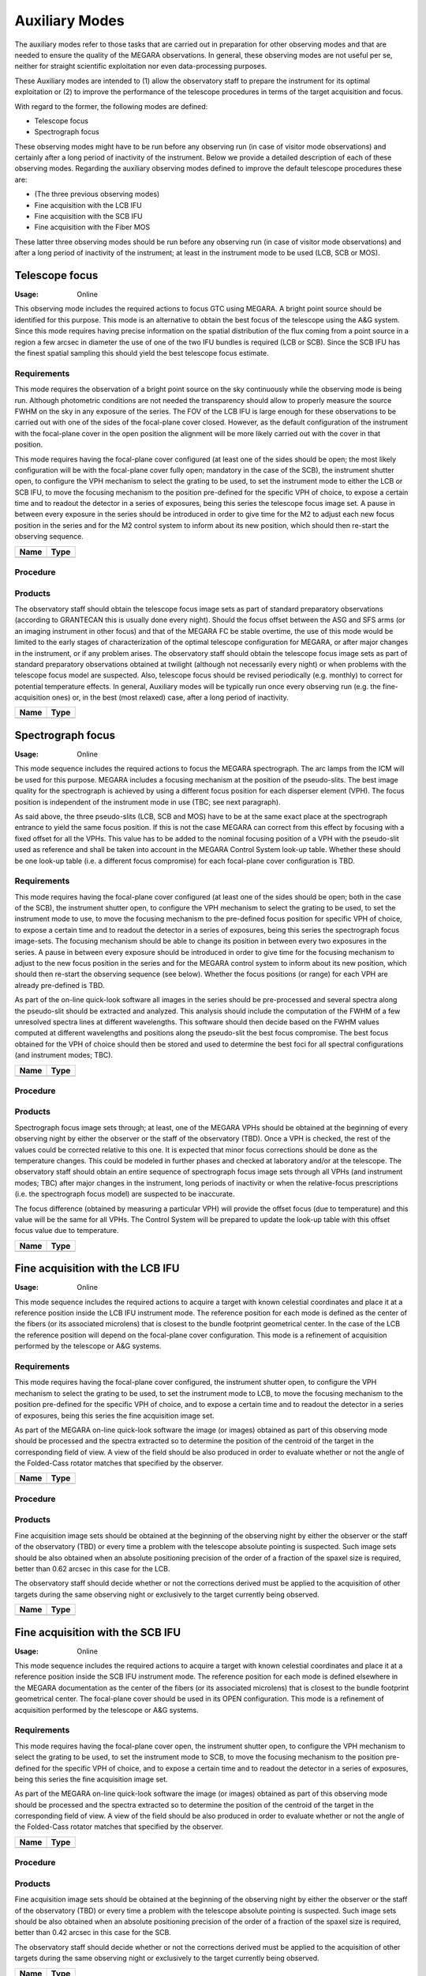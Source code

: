 Auxiliary Modes
===============
The auxiliary modes refer to those tasks that are carried out in preparation
for other observing modes and that are needed to ensure the quality of the
MEGARA observations. In general, these observing modes are not useful per se,
neither for straight scientific exploitation nor even data-processing purposes.

These Auxiliary modes are intended to (1) allow the observatory staff to
prepare the instrument for its optimal exploitation or (2) to improve the
performance of the telescope procedures in terms of the target acquisition and
focus.

With regard to the former, the following modes are defined:

* Telescope focus

* Spectrograph focus

These observing modes might have to be run before any observing run (in case of
visitor mode observations) and certainly after a long period of inactivity of
the instrument. Below we provide a detailed description of each of these
observing modes. Regarding the auxiliary observing modes defined to improve the
default telescope procedures these are:

* (The three previous observing modes)

* Fine acquisition with the LCB IFU

* Fine acquisition with the SCB IFU

* Fine acquisition with the Fiber MOS

These latter three observing modes should be run before any observing run (in
case of visitor mode observations) and after a long period of inactivity of the
instrument; at least in the instrument mode to be used (LCB, SCB or MOS).


Telescope focus
---------------

:Usage: Online

This observing mode includes the required actions to focus GTC using MEGARA. A
bright point source should be identified for this purpose. This mode is an
alternative to obtain the best focus of the telescope using the A&G system.
Since this mode requires having precise information on the spatial distribution
of the flux coming from a point source in a region a few arcsec in diameter the
use of one of the two IFU bundles is required (LCB or SCB). Since the SCB IFU
has the finest spatial sampling this should yield the best telescope focus
estimate.

Requirements
++++++++++++
This mode requires the observation of a bright point source on the sky
continuously while the observing mode is being run. Although photometric
conditions are not needed the transparency should allow to properly measure the
source FWHM on the sky in any exposure of the series. The FOV of the LCB IFU is
large enough for these observations to be carried out with one of the sides of
the focal-plane cover closed. However, as the default configuration of the
instrument with the focal-plane cover in the open position the alignment will
be more likely carried out with the cover in that position.

This mode requires having the focal-plane cover configured (at least one of the
sides should be open; the most likely configuration will be with the
focal-plane cover fully open; mandatory in the case of the SCB), the instrument
shutter open, to configure the VPH mechanism to select the grating to be used,
to set the instrument mode to either the LCB or SCB IFU, to move the focusing
mechanism to the position pre-defined for the specific VPH of choice, to expose
a certain time and to readout the detector in a series of exposures, being this
series the telescope focus image set. A pause in between every exposure in the
series should be introduced in order to give time for the M2 to adjust each new
focus position in the series and for the M2 control system to inform about its
new position, which should then re-start the observing sequence.

+------------------------------+-------------------------------------------------------+
| Name                         | Type                                                  |
+==============================+=======================================================+
+------------------------------+-------------------------------------------------------+

Procedure
+++++++++

Products
++++++++
The observatory staff should obtain the telescope focus image sets as part of
standard preparatory observations (according to GRANTECAN this is usually done
every night). Should the focus offset between the ASG and SFS arms (or an
imaging instrument in other focus) and that of the MEGARA FC be stable
overtime, the use of this mode would be limited to the early stages of
characterization of the optimal telescope configuration for MEGARA, or after
major changes in the instrument, or if any problem arises. The observatory
staff should obtain the telescope focus image sets as part of standard
preparatory observations obtained at twilight (although not necessarily every
night) or when problems with the telescope focus model are suspected. Also,
telescope focus should be revised periodically (e.g. monthly) to correct for
potential temperature effects. In general, Auxiliary modes will be typically
run once every observing run (e.g. the fine-acquisition ones) or, in the best
(most relaxed) case, after a long period of inactivity.

+------------------------------+-------------------------------------------------------+
| Name                         | Type                                                  |
+==============================+=======================================================+
+------------------------------+-------------------------------------------------------+

Spectrograph focus
------------------
:Usage: Online

This mode sequence includes the required actions to focus the MEGARA
spectrograph. The arc lamps from the ICM will be used for this purpose. MEGARA
includes a focusing mechanism at the position of the pseudo-slits. The best
image quality for the spectrograph is achieved by using a different focus
position for each disperser element (VPH). The focus position is independent of
the instrument mode in use (TBC; see next paragraph).

As said above, the three pseudo-slits (LCB, SCB and MOS) have to be at the same
exact place at the spectrograph entrance to yield the same focus position. If
this is not the case MEGARA can correct from this effect by focusing with a
fixed offset for all the VPHs. This value has to be added to the nominal
focusing position of a VPH with the pseudo-slit used as reference and shall be
taken into account in the MEGARA Control System look-up table. Whether these
should be one look-up table (i.e. a different focus compromise) for each
focal-plane cover configuration is TBD.


Requirements
++++++++++++
This mode requires having the focal-plane cover configured (at least one of the
sides should be open; both in the case of the SCB), the instrument shutter
open, to configure the VPH mechanism to select the grating to be used, to set
the instrument mode to use, to move the focusing mechanism to the pre-defined
focus position for specific VPH of choice, to expose a certain time and to
readout the detector in a series of exposures, being this series the
spectrograph focus image-sets. The focusing mechanism should be able to change
its position in between every two exposures in the series. A pause in between
every exposure should be introduced in order to give time for the focusing
mechanism to adjust to the new focus position in the series and for the MEGARA
control system to inform about its new position, which should then re-start the
observing sequence (see below). Whether the focus positions (or range) for each
VPH are already pre-defined is TBD.

As part of the on-line quick-look software all images in the series should be
pre-processed and several spectra along the pseudo-slit should be extracted and
analyzed. This analysis should include the computation of the FWHM of a few
unresolved spectra lines at different wavelengths. This software should then
decide based on the FWHM values computed at different wavelengths and positions
along the pseudo-slit the best focus compromise. The best focus obtained for
the VPH of choice should then be stored and used to determine the best foci for
all spectral configurations (and instrument modes; TBC).

+------------------------------+-------------------------------------------------------+
| Name                         | Type                                                  |
+==============================+=======================================================+
+------------------------------+-------------------------------------------------------+


Procedure
+++++++++

Products
++++++++

Spectrograph focus image sets through; at least, one of the MEGARA VPHs should
be obtained at the beginning of every observing night by either the observer or
the staff of the observatory (TBD). Once a VPH is checked, the rest of the
values could be corrected relative to this one. It is expected that minor focus
corrections should be done as the temperature changes. This could be modeled in
further phases and checked at laboratory and/or at the telescope. The
observatory staff should obtain an entire sequence of spectrograph focus image
sets through all VPHs (and instrument modes; TBC) after major changes in the
instrument, long periods of inactivity or when the relative-focus prescriptions
(i.e. the spectrograph focus model) are suspected to be inaccurate.

The focus difference (obtained by measuring a particular VPH) will provide the
offset focus (due to temperature) and this value will be the same for all VPHs.
The Control System will be prepared to update the look-up table with this
offset focus value due to temperature.

+------------------------------+-------------------------------------------------------+
| Name                         | Type                                                  |
+==============================+=======================================================+
+------------------------------+-------------------------------------------------------+




Fine acquisition with the LCB IFU
---------------------------------
:Usage: Online

This mode sequence includes the required actions to acquire a target with known
celestial coordinates and place it at a reference position inside the LCB IFU
instrument mode. The reference position for each mode is defined as the center
of the fibers (or its associated microlens) that is closest to the bundle
footprint geometrical center. In the case of the LCB the reference position
will depend on the focal-plane cover configuration. This mode is a refinement
of acquisition performed by the telescope or A&G systems.

Requirements
++++++++++++
This mode requires having the focal-plane cover configured, the instrument
shutter open, to configure the VPH mechanism to select the grating to be used,
to set the instrument mode to LCB, to move the focusing mechanism to the
position pre-defined for the specific VPH of choice, and to expose a certain
time and to readout the detector in a series of exposures, being this series
the fine acquisition image set.

As part of the MEGARA on-line quick-look software the image (or images)
obtained as part of this observing mode should be processed and the spectra
extracted so to determine the position of the centroid of the target in the
corresponding field of view. A view of the field should be also produced in
order to evaluate whether or not the angle of the Folded-Cass rotator matches
that specified by the observer.

+------------------------------+-------------------------------------------------------+
| Name                         | Type                                                  |
+==============================+=======================================================+
+------------------------------+-------------------------------------------------------+

Procedure
+++++++++

Products
++++++++
Fine acquisition image sets should be obtained at the beginning of the
observing night by either the observer or the staff of the observatory (TBD) or
every time a problem with the telescope absolute pointing is suspected. Such
image sets should be also obtained when an absolute positioning precision of
the order of a fraction of the spaxel size is required, better than 0.62 arcsec
in this case for the LCB.

The observatory staff should decide whether or not the corrections derived
must be applied to the acquisition of other targets during the same observing
night or exclusively to the target currently being observed.

+------------------------------+-------------------------------------------------------+
| Name                         | Type                                                  |
+==============================+=======================================================+
+------------------------------+-------------------------------------------------------+



Fine acquisition with the SCB IFU
---------------------------------
:Usage: Online

This mode sequence includes the required actions to acquire a target with known
celestial coordinates and place it at a reference position inside the SCB IFU
instrument mode. The reference position for each mode is defined elsewhere in
the MEGARA documentation as the center of the fibers (or its associated
microlens) that is closest to the bundle footprint geometrical center. The
focal-plane cover should be used in its OPEN configuration. This mode is a
refinement of acquisition performed by the telescope or A&G systems.

Requirements
++++++++++++
This mode requires having the focal-plane cover open, the instrument shutter
open, to configure the VPH mechanism to select the grating to be used, to set
the instrument mode to SCB, to move the focusing mechanism to the position
pre-defined for the specific VPH of choice, and to expose a certain time and to
readout the detector in a series of exposures, being this series the fine
acquisition image set.

As part of the MEGARA on-line quick-look software the image (or images)
obtained as part of this observing mode should be processed and the spectra
extracted so to determine the position of the centroid of the target in the
corresponding field of view. A view of the field should be also produced in
order to evaluate whether or not the angle of the Folded-Cass rotator matches
that specified by the observer.

+------------------------------+-------------------------------------------------------+
| Name                         | Type                                                  |
+==============================+=======================================================+
+------------------------------+-------------------------------------------------------+

Procedure
+++++++++

Products
++++++++
Fine acquisition image sets should be obtained at the beginning of the
observing night by either the observer or the staff of the observatory (TBD) or
every time a problem with the telescope absolute pointing is suspected. Such
image sets should be also obtained when an absolute positioning precision of
the order of a fraction of the spaxel size is required, better than 0.42 arcsec
in this case for the SCB.

The observatory staff should decide whether or not the corrections derived must
be applied to the acquisition of other targets during the same observing night
or exclusively to the target currently being observed.

+------------------------------+-------------------------------------------------------+
| Name                         | Type                                                  |
+==============================+=======================================================+
+------------------------------+-------------------------------------------------------+



Fine acquisition with the Fiber MOS
-----------------------------------
:Usage: Online

The sequence for this observing mode includes the required actions to acquire a
list of targets with known celestial coordinates and place each target at the
center of a different robotic positioner. The information on the assignment of
targets and positioners is included in the form of a set of input catalogues
generated off-line by the MEGARA Observing Preparation Software Suite (MOPSS).
The reference position for each positioner is the center of the central fiber
of the 7-fiber minibundle. This mode is a refinement of the acquisition
performed by the telescope or A&G systems.

Requirements
++++++++++++
This mode requires having the focal-plane cover configured, the instrument
shutter open, to configure the VPH mechanism to select the grating to be used,
to set the instrument mode to Fiber MOS, to move the focusing mechanism to the
position pre-defined for the specific VPH of choice, to move all robotic
positioners with a target associated in the input catalogues to the position of
the corresponding target and to expose a certain time and to readout the
detector in a series of exposures, being this series the Fiber-MOS fine
acquisition image set.

As part of the MEGARA on-line quick-look software, the image (or images)
obtained should be processed and the spectra extracted so to determine the
position of the centroid of a number of reference targets included in the
corresponding field of view and identified as such in the set of input
catalogues used for this observing mode. A minimum of three reference sources
should be included in each Fiber MOS configuration block in order for this
observing mode to generate a solution. The quick-look software should compare
the expected and the actual positions of these reference sources in order to
determine the best-fitting set of offsets (both in X and Y) and rotation angle
to apply to the telescope and Folded-Cass rotator, respectively, to then
continue with one of the scientific observing modes described in next Section.

+------------------------------+-------------------------------------------------------+
| Name                         | Type                                                  |
+==============================+=======================================================+
+------------------------------+-------------------------------------------------------+

Procedure
+++++++++

Products
++++++++
Fine acquisition image sets should be obtained by the observer at the beginning
of the observation of each field with the Fiber MOS. The observatory staff
should decide whether or not the corrections derived (telescope offset and
Folded-Cass rotator angle) must be applied to the acquisition of other fields
with the Fiber MOS during the same observing night or exclusively to the target
currently being observed.

+------------------------------+-------------------------------------------------------+
| Name                         | Type                                                  |
+==============================+=======================================================+
+------------------------------+-------------------------------------------------------+